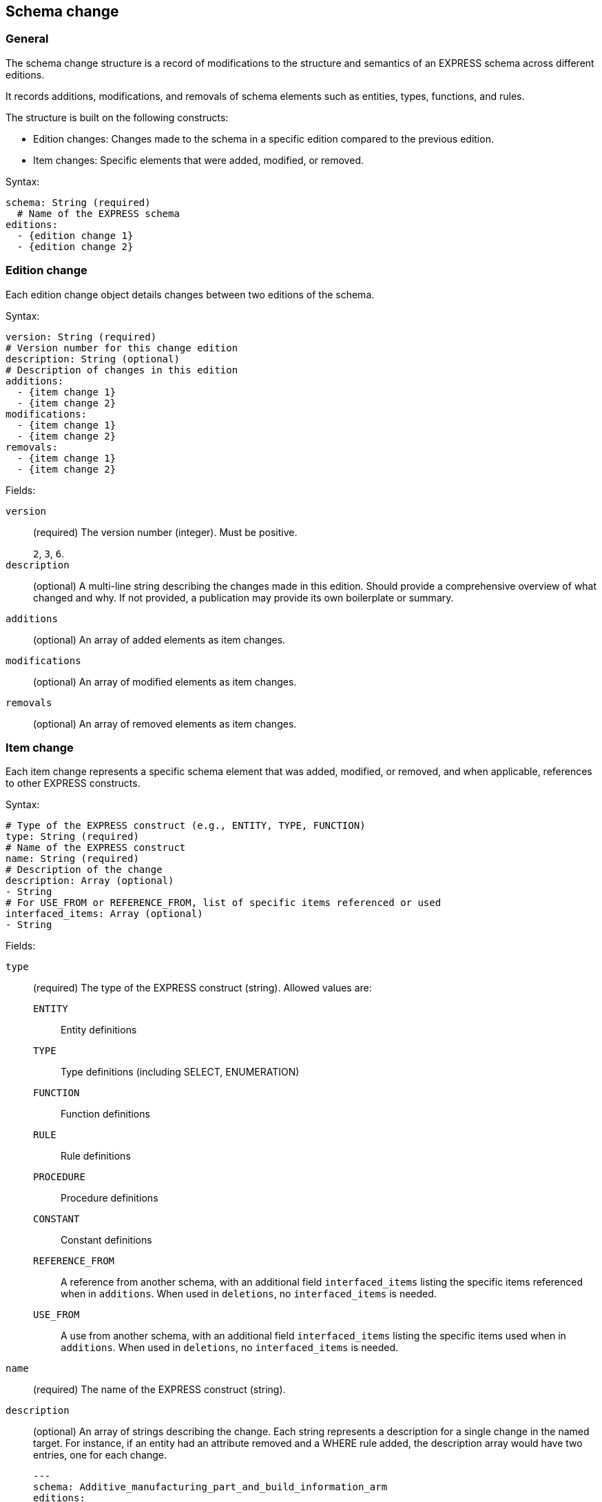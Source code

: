 
== Schema change

=== General

The schema change structure is a record of modifications to the structure and
semantics of an EXPRESS schema across different editions.

It records additions, modifications, and removals of schema elements such as
entities, types, functions, and rules.

The structure is built on the following constructs:

* Edition changes: Changes made to the schema in a specific edition compared to
the previous edition.

* Item changes: Specific elements that were added, modified, or removed.

Syntax:

[source,yaml]
----
schema: String (required)
  # Name of the EXPRESS schema
editions:
  - {edition change 1}
  - {edition change 2}
----


=== Edition change

Each edition change object details changes between two editions of the schema.

Syntax:

[source,yaml]
----
version: String (required)
# Version number for this change edition
description: String (optional)
# Description of changes in this edition
additions:
  - {item change 1}
  - {item change 2}
modifications:
  - {item change 1}
  - {item change 2}
removals:
  - {item change 1}
  - {item change 2}
----

Fields:

`version`:: (required) The version number (integer). Must be positive.
+
[example]
`2`, `3`, `6`.

`description`:: (optional) A multi-line string describing the changes made in
this edition. Should provide a comprehensive overview of what changed and why.
If not provided, a publication may provide its own boilerplate or summary.

`additions`:: (optional) An array of added elements as item changes.

`modifications`:: (optional) An array of modified elements as item changes.

`removals`:: (optional) An array of removed elements as item changes.



=== Item change

Each item change represents a specific schema element that was added, modified,
or removed, and when applicable, references to other EXPRESS constructs.

Syntax:

[source,yaml]
----
# Type of the EXPRESS construct (e.g., ENTITY, TYPE, FUNCTION)
type: String (required)
# Name of the EXPRESS construct
name: String (required)
# Description of the change
description: Array (optional)
- String
# For USE_FROM or REFERENCE_FROM, list of specific items referenced or used
interfaced_items: Array (optional)
- String
----

Fields:

`type`:: (required) The type of the EXPRESS construct (string). Allowed values
are:

`ENTITY`::: Entity definitions
`TYPE`::: Type definitions (including SELECT, ENUMERATION)
`FUNCTION`::: Function definitions
`RULE`::: Rule definitions
`PROCEDURE`::: Procedure definitions
`CONSTANT`::: Constant definitions
`REFERENCE_FROM`::: A reference from another schema, with an additional field
`interfaced_items` listing the specific items referenced when in `additions`.
When used in `deletions`, no `interfaced_items` is needed.
`USE_FROM`::: A use from another schema, with an additional field `interfaced_items`
listing the specific items used when in `additions`. When used in `deletions`, no
`interfaced_items` is needed.

`name`:: (required) The name of the EXPRESS construct (string).

`description`:: (optional) An array of strings describing the change. Each
string represents a description for a single change in the named target.
For instance, if an entity had an attribute removed and a WHERE rule added, the
description array would have two entries, one for each change.
+
[example]
====
[source,yaml]
----
---
schema: Additive_manufacturing_part_and_build_information_arm
editions:
- version: '2'
  modifications:
  - type: ENTITY
    name: Additive_manufacturing_build_direction_element
    description:
    - Remove Attribute 'identified_item'
    - Remove DERIVE 'element_name'
    - Add WHERE 'WR1'
    - Figure updated
----
====

`interfaced_items`:: (optional) For `USE_FROM` or `REFERENCE_FROM`, an array of
specific items referenced or used. Not needed when in `deletions`.
+
[example]
====
[source,yaml]
----
---
schema: Document_and_version_identification_mim
editions:
- version: '2'
  deletions:
  - type: USE_FROM
    name: Product_identification_mim
- version: '3'
  additions:
  - type: USE_FROM
    name: product_definition_schema
    interfaced_items:
    - product_category
    - product_related_product_category
----
====
